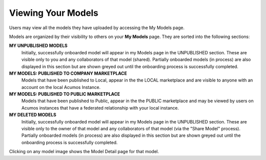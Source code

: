 .. ===============LICENSE_START=======================================================
.. Acumos CC-BY-4.0
.. ===================================================================================
.. Copyright (C) 2017-2018 AT&T Intellectual Property & Tech Mahindra. All rights reserved.
.. ===================================================================================
.. This Acumos documentation file is distributed by AT&T and Tech Mahindra
.. under the Creative Commons Attribution 4.0 International License (the "License");
.. you may not use this file except in compliance with the License.
.. You may obtain a copy of the License at
..
.. http://creativecommons.org/licenses/by/4.0
..
.. This file is distributed on an "AS IS" BASIS,
.. WITHOUT WARRANTIES OR CONDITIONS OF ANY KIND, either express or implied.
.. See the License for the specific language governing permissions and
.. limitations under the License.
.. ===============LICENSE_END=========================================================

===================
Viewing Your Models
===================

Users may view all the models they have uploaded by accessing the My
Models page.

Models are organized by their visibility to others on your **My Models**
page. They are sorted into the following sections: 

**MY UNPUBLISHED MODELS**
    Initially, successfully onboarded model will appear in my Models page in
    the UNPUBLISHED section. These are visible only to you and any
    collaborators of that model (shared). Partially onboarded models (in
    process) are also displayed in this section but are shown greyed out
    until the onboarding process is successfully completed.

**MY MODELS: PUBLISHED TO COMPANY MARKETPLACE**
    Models that have been published to Local, appear in the the LOCAL
    marketplace and are visible to anyone with an account on the local
    Acumos Instance.

**MY MODELS: PUBLISHED TO PUBLIC MARKETPLACE**
    Models that have been published to Public, appear in the the PUBLIC
    marketplace and may be viewed by users on Acumos instances that have a
    federated relationship with your local instance.

**MY DELETED MODELS**
    Initially, successfully onboarded model will appear in my Models page in
    the UNPUBLISHED section. These are visible only to the owner of that
    model and any collaborators of that model (via the "Share Model"
    process). Partially onboarded models (in process) are also displayed in
    this section but are shown greyed out until the onboarding process is
    successfully completed.

Clicking on any model image shows the Model Detail page for that model.